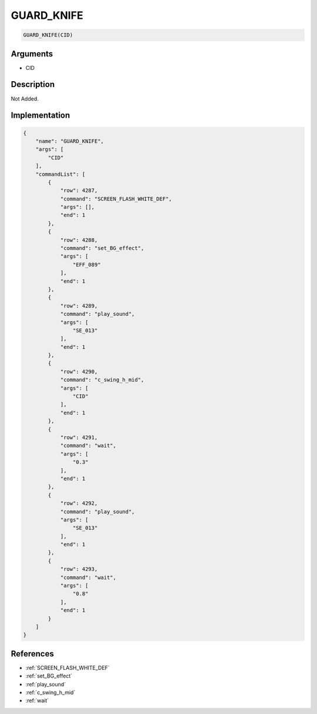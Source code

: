 .. _GUARD_KNIFE:

GUARD_KNIFE
========================

.. code-block:: text

	GUARD_KNIFE(CID)


Arguments
------------

* CID

Description
-------------

Not Added.

Implementation
-------------

.. code-block:: json

	{
	    "name": "GUARD_KNIFE",
	    "args": [
	        "CID"
	    ],
	    "commandList": [
	        {
	            "row": 4287,
	            "command": "SCREEN_FLASH_WHITE_DEF",
	            "args": [],
	            "end": 1
	        },
	        {
	            "row": 4288,
	            "command": "set_BG_effect",
	            "args": [
	                "EFF_089"
	            ],
	            "end": 1
	        },
	        {
	            "row": 4289,
	            "command": "play_sound",
	            "args": [
	                "SE_013"
	            ],
	            "end": 1
	        },
	        {
	            "row": 4290,
	            "command": "c_swing_h_mid",
	            "args": [
	                "CID"
	            ],
	            "end": 1
	        },
	        {
	            "row": 4291,
	            "command": "wait",
	            "args": [
	                "0.3"
	            ],
	            "end": 1
	        },
	        {
	            "row": 4292,
	            "command": "play_sound",
	            "args": [
	                "SE_013"
	            ],
	            "end": 1
	        },
	        {
	            "row": 4293,
	            "command": "wait",
	            "args": [
	                "0.8"
	            ],
	            "end": 1
	        }
	    ]
	}

References
-------------
* :ref:`SCREEN_FLASH_WHITE_DEF`
* :ref:`set_BG_effect`
* :ref:`play_sound`
* :ref:`c_swing_h_mid`
* :ref:`wait`
